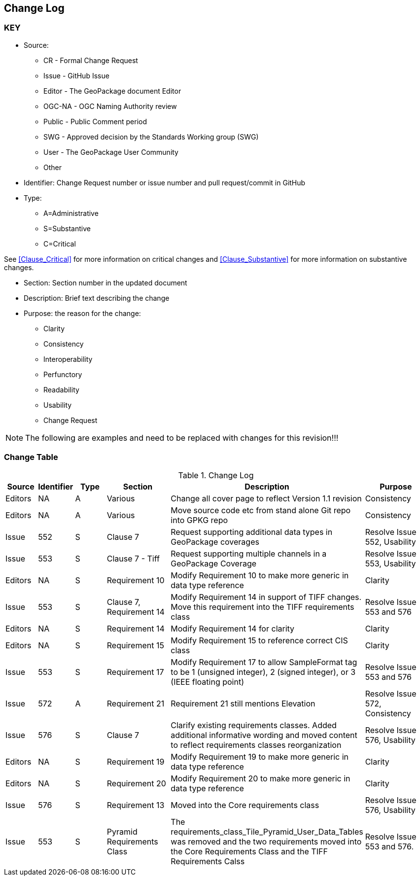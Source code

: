 [[change-log]]
== Change Log

=== KEY

* Source:
** CR - Formal Change Request
** Issue - GitHub Issue
** Editor - The GeoPackage document Editor
** OGC-NA - OGC Naming Authority review
** Public - Public Comment period
** SWG - Approved decision by the Standards Working group (SWG)
** User - The GeoPackage User Community
** Other

* Identifier: Change Request number or issue number and pull request/commit in GitHub
//if an OGC Change Request, format as follows: URL[Change Request number]
//if a GitHub issue, format as follows: URL[issue number], URL[pull request or commit short identifier]

* Type:
** A=Administrative
** S=Substantive
** C=Critical

See <<Clause_Critical>> for more information on critical changes and
<<Clause_Substantive>> for more information on substantive changes.

* Section: Section number in the updated document
* Description: Brief text describing the change
* Purpose: the reason for the change:
** Clarity
** Consistency
** Interoperability
** Perfunctory
** Readability
** Usability
** Change Request

NOTE: The following are examples and need to be replaced with changes for this revision!!!

=== Change Table
[[table_change_log]]
.Change Log
[cols="1a,1a,1a,2a,6a,2a",options="header"]
|===
|Source      |Identifier     |Type                 |Section |Description |Purpose
|Editors | NA | A | Various | Change all cover page to reflect Version 1.1 revision | Consistency
|Editors | NA | A | Various | Move source code etc from stand alone Git repo into GPKG repo | Consistency
|Issue   | 552| S | Clause 7 | Request supporting additional data types in GeoPackage coverages | Resolve Issue 552, Usability
|Issue   | 553| S | Clause 7 - Tiff | Request supporting multiple channels in a GeoPackage Coverage | Resolve Issue 553, Usability
|Editors | NA | S | Requirement 10 | Modify Requirement 10 to make more generic in data type reference| Clarity
|Issue   | 553| S | Clause 7, Requirement 14 | Modify Requirement 14 in support of TIFF changes. Move this requirement into the TIFF requirements class| Resolve Issue 553 and 576
|Editors | NA | S | Requirement 14 | Modify Requirement 14 for clarity| Clarity
|Editors | NA | S | Requirement 15 | Modify Requirement 15 to reference correct CIS class| Clarity
|Issue   | 553 | S | Requirement 17 | Modify Requirement 17 to allow SampleFormat tag to be 1 (unsigned integer), 2 (signed integer), or 3 (IEEE floating point)| Resolve Issue 553 and 576
|Issue   | 572| A | Requirement 21 | Requirement 21 still mentions Elevation | Resolve Issue 572, Consistency
|Issue   | 576| S | Clause 7 | Clarify existing requirements classes. Added additional informative wording and moved content to reflect requirements classes reorganization| Resolve Issue 576, Usability
|Editors | NA | S | Requirement 19 | Modify Requirement 19 to make more generic in data type reference| Clarity
|Editors | NA | S | Requirement 20 | Modify Requirement 20 to make more generic in data type reference| Clarity
|Issue   | 576| S | Requirement 13| Moved into the Core requirements class| Resolve Issue 576, Usability
|Issue   | 553| S | Pyramid Requirements Class | The requirements_class_Tile_Pyramid_User_Data_Tables was removed and the two requirements moved into the Core Requirements Class and the TIFF Requirements Calss | Resolve Issue 553 and 576.
|===
